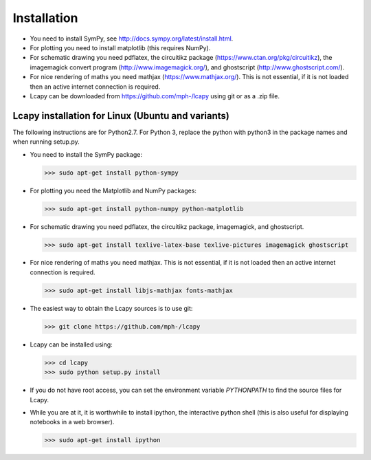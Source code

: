 .. _installation:

============
Installation
============

- You need to install SymPy, see http://docs.sympy.org/latest/install.html.

- For plotting you need to install matplotlib (this requires NumPy).

- For schematic drawing you need pdflatex, the circuitikz package (https://www.ctan.org/pkg/circuitikz), the imagemagick convert program (http://www.imagemagick.org/), and ghostscript (http://www.ghostscript.com/).

- For nice rendering of maths you need mathjax
  (https://www.mathjax.org/).  This is not essential, if it is not
  loaded then an active internet connection is required.

- Lcapy can be downloaded from https://github.com/mph-/lcapy using git or as a .zip file.


Lcapy installation for Linux (Ubuntu and variants)
==================================================

The following instructions are for Python2.7.  For Python 3, replace
the python with python3 in the package names and when running setup.py.

- You need to install the SymPy package:

  >>> sudo apt-get install python-sympy

- For plotting you need the Matplotlib and NumPy packages:

  >>> sudo apt-get install python-numpy python-matplotlib

- For schematic drawing you need pdflatex, the circuitikz package,
  imagemagick, and ghostscript.

  >>> sudo apt-get install texlive-latex-base texlive-pictures imagemagick ghostscript

- For nice rendering of maths you need mathjax.  This is not
  essential, if it is not loaded then an active internet connection is
  required.

  >>> sudo apt-get install libjs-mathjax fonts-mathjax

- The easiest way to obtain the Lcapy sources is to use git:

  >>> git clone https://github.com/mph-/lcapy

- Lcapy can be installed using:

  >>> cd lcapy
  >>> sudo python setup.py install

- If you do not have root access, you can set the environment variable `PYTHONPATH` to find the source files for Lcapy.

- While you are at it, it is worthwhile to install ipython, the interactive python shell (this is also useful for displaying notebooks in a web browser).

  >>> sudo apt-get install ipython

